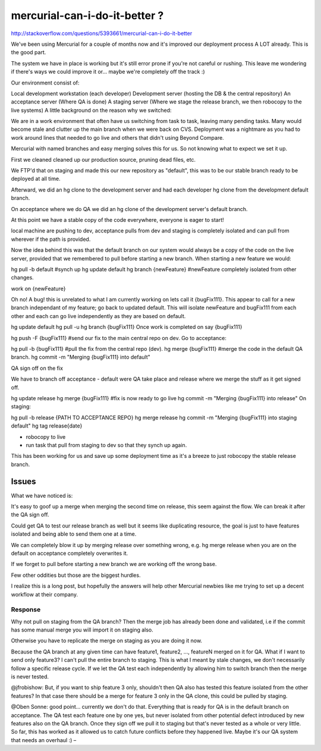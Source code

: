 ﻿
===============================
mercurial-can-i-do-it-better ?
===============================


http://stackoverflow.com/questions/5393661/mercurial-can-i-do-it-better

We've been using Mercurial for a couple of months now and it's improved our
deployment process A LOT already. This is the good part.

The system we have in place is working but it's still error prone if you're not
careful or rushing. This leave me wondering if there's ways we could improve it
or... maybe we're completely off the track :)

Our environment consist of:

Local development workstation (each developer)
Development server (hosting the DB & the central repository)
An acceptance server (Where QA is done)
A staging server (Where we stage the release branch, we then robocopy to the live systems)
A little background on the reason why we switched:

We are in a work environment that often have us switching from task to task,
leaving many pending tasks. Many would become stale and clutter up the main
branch when we were back on CVS. Deployment was a nightmare as you had to
work around lines that needed to go live and others that didn't using Beyond Compare.

Mercurial with named branches and easy merging solves this for us. So not
knowing what to expect we set it up.

First we cleaned cleaned up our production source, pruning dead files, etc.

We FTP'd that on staging and made this our new repository as "default", this
was to be our stable branch ready to be deployed at all time.

Afterward, we did an hg clone to the development server and had each developer
hg clone from the development default branch.

On acceptance where we do QA we did an hg clone of the development server's
default branch.

At this point we have a stable copy of the code everywhere, everyone is eager
to start!

local machine are pushing to dev, acceptance pulls from dev and staging is
completely isolated and can pull from wherever if the path is provided.

Now the idea behind this was that the default branch on our system would
always be a copy of the code on the live server, provided that we remembered
to pull before starting a new branch. When starting a new feature we would:

hg pull -b default #synch up
hg update default
hg branch {newFeature} #newFeature completely isolated from other changes.

work on {newFeature}


Oh no! A bug! this is unrelated to what I am currently working on lets call
it {bugFix111}.
This appear to call for a new branch independant of my feature; go back to
updated default. This will isolate newFeature and bugFix111 from each other
and each can go live independently as they are based on default.

hg update default
hg pull -u
hg branch {bugFix111}
Once work is completed on say {bugFix111}

hg push -F {bugFix111} #send our fix to the main central repo on dev.
Go to acceptance:

hg pull -b {bugFix111} #pull the fix from the central repo (dev).
hg merge {bugFix111} #merge the code in the default QA branch.
hg commit -m "Merging {bugFix111} into default"

QA sign off on the fix

We have to branch off acceptance - default were QA take place and release
where we merge the stuff as it get signed off.

hg update release
hg merge {bugFix111} #fix is now ready to go live
hg commit -m "Merging {bugFix111} into release"
On staging:

hg pull -b release {PATH TO ACCEPTANCE REPO}
hg merge release
hg commit -m "Merging {bugFix111} into staging default"
hg tag release{date}

* robocopy to live
* run task that pull from staging to dev so that they synch up again.

This has been working for us and save up some deployment time as it's a breeze
to just robocopy the stable release branch.

Issues
------

What we have noticed is:

It's easy to goof up a merge when merging the second time on release, this seem
against the flow. We can break it after the QA sign off.

Could get QA to test our release branch as well but it seems like duplicating
resource, the goal is just to have features isolated and being able to send
them one at a time.

We can completely blow it up by merging release over something wrong, e.g.
hg merge release when you are on the default on acceptance completely overwrites it.

If we forget to pull before starting a new branch we are working off the wrong base.

Few other oddities but those are the biggest hurdles.

I realize this is a long post, but hopefully the answers will help other
Mercurial newbies like me trying to set up a decent workflow at their company.


Response
========

Why not pull on staging from the QA branch? Then the merge job has already been
done and validated, i.e if the commit has some manual merge you will import it
on staging also.

Otherwise you have to replicate the merge on staging as you are doing it now.


Because the QA branch at any given time can have feature1, feature2, ...,
featureN merged on it for QA. What if I want to send only feature3? I can't pull
the entire branch to staging. This is what I meant by stale changes, we don't
necessarily follow a specific release cycle. If we let the QA test each
independently by allowing him to switch branch then the merge is never tested.


@jfrobishow: But, if you want to ship feature 3 only, shouldn't then QA also has
tested this feature isolated from the other features? In that case there should
be a merge for feature 3 only in the QA clone, this could be pulled by staging.


@Oben Sonne: good point... currently we don't do that. Everything that is ready
for QA is in the default branch on acceptance.
The QA test each feature one by one yes, but never isolated from other potential
defect introduced by new features also on the QA branch. Once they sign off we
pull it to staging but that's never tested as a whole or very little.
So far, this has worked as it allowed us to catch future conflicts before
they happened live. Maybe it's our QA system that needs an overhaul :) –








